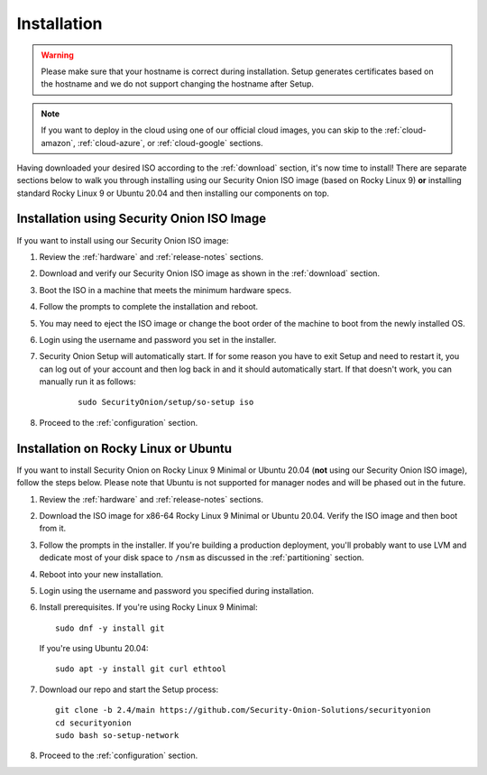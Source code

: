 .. _installation:

Installation
============

.. warning::

  Please make sure that your hostname is correct during installation. Setup generates certificates based on the hostname and we do not support changing the hostname after Setup.
  
.. note::

  If you want to deploy in the cloud using one of our official cloud images, you can skip to the :ref:`cloud-amazon`, :ref:`cloud-azure`, or :ref:`cloud-google` sections.

Having downloaded your desired ISO according to the :ref:`download` section, it's now time to install! There are separate sections below to walk you through installing using our Security Onion ISO image (based on Rocky Linux 9) **or** installing standard Rocky Linux 9 or Ubuntu 20.04 and then installing our components on top.

Installation using Security Onion ISO Image
-------------------------------------------

.. image:: images/01_grub.png
  :target: _images/01_grub.png

If you want to install using our Security Onion ISO image:

#. Review the :ref:`hardware` and :ref:`release-notes` sections.
#. Download and verify our Security Onion ISO image as shown in the :ref:`download` section.
#. Boot the ISO in a machine that meets the minimum hardware specs.
#. Follow the prompts to complete the installation and reboot.
#. You may need to eject the ISO image or change the boot order of the machine to boot from the newly installed OS.
#. Login using the username and password you set in the installer.
#. Security Onion Setup will automatically start. If for some reason you have to exit Setup and need to restart it, you can log out of your account and then log back in and it should automatically start. If that doesn't work, you can manually run it as follows:

    ::
    
      sudo SecurityOnion/setup/so-setup iso
      
#. Proceed to the :ref:`configuration` section.

Installation on Rocky Linux or Ubuntu
-------------------------------------

If you want to install Security Onion on Rocky Linux 9 Minimal or Ubuntu 20.04 (**not** using our Security Onion ISO image), follow the steps below. Please note that Ubuntu is not supported for manager nodes and will be phased out in the future.

#. Review the :ref:`hardware` and :ref:`release-notes` sections.
#. Download the ISO image for x86-64 Rocky Linux 9 Minimal or Ubuntu 20.04. Verify the ISO image and then boot from it.
#. Follow the prompts in the installer. If you're building a production deployment, you'll probably want to use LVM and dedicate most of your disk space to ``/nsm`` as discussed in the :ref:`partitioning` section.
#. Reboot into your new installation.
#. Login using the username and password you specified during installation.
#. Install prerequisites. If you're using Rocky Linux 9 Minimal:

   ::

     sudo dnf -y install git
   
   If you're using Ubuntu 20.04:
   
   ::
   
     sudo apt -y install git curl ethtool
     
#. Download our repo and start the Setup process:

   ::

     git clone -b 2.4/main https://github.com/Security-Onion-Solutions/securityonion
     cd securityonion
     sudo bash so-setup-network
     
#. Proceed to the :ref:`configuration` section.
